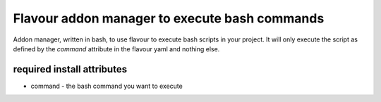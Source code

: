 Flavour addon manager  to execute bash commands
======================================================

Addon manager, written in bash, to use flavour to execute bash scripts in your project. It will only execute the script as defined by the `command` attribute in the flavour yaml and nothing else. 

required install attributes
---------------------------

* command - the bash command you want to execute
